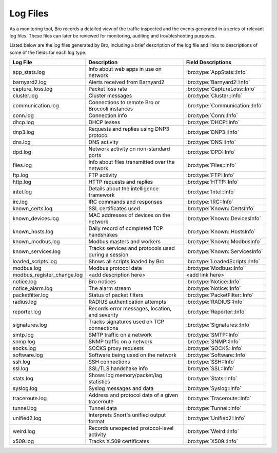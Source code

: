 =========
Log Files
=========

As a monitoring tool, Bro records a detailed view of the traffic inspected 
and the events generated in a series of relevant log files. These files can 
later be reviewed for monitoring, auditing and troubleshooting purposes.

Listed below are the log files generated by Bro, including a brief description 
of the log file and links to descriptions of some of the fields for each log type.

+----------------------------+---------------------------------------+---------------------------------+
| Log File                   | Description                           | Field Descriptions              |
+============================+=======================================+=================================+
| app_stats.log              | Info about web apps in use on network | :bro:type:`AppStats::Info`      |
+----------------------------+---------------------------------------+---------------------------------+
| barnyard2.log              | Alerts received from Barnyard2        | :bro:type:`Barnyard2::Info`     |
+----------------------------+---------------------------------------+---------------------------------+
| capture_loss.log           | Packet loss rate                      | :bro:type:`CaptureLoss::Info`   |
+----------------------------+---------------------------------------+---------------------------------+
| cluster.log                | Cluster messages                      | :bro:type:`Cluster::Info`       |
+----------------------------+---------------------------------------+---------------------------------+
| communication.log          | Connections to remote Bro or Broccoli | :bro:type:`Communication::Info` |
|                            | instances                             |                                 |
+----------------------------+---------------------------------------+---------------------------------+
| conn.log                   | Connection info                       | :bro:type:`Conn::Info`          |
+----------------------------+---------------------------------------+---------------------------------+
| dhcp.log                   | DHCP leases                           | :bro:type:`DHCP::Info`          |
+----------------------------+---------------------------------------+---------------------------------+
| dnp3.log                   | Requests and replies using DNP3       | :bro:type:`DNP3::Info`          |
|                            | protocol                              |                                 |
+----------------------------+---------------------------------------+---------------------------------+
| dns.log                    | DNS activity                          | :bro:type:`DNS::Info`           |
+----------------------------+---------------------------------------+---------------------------------+
| dpd.log                    | Network activity on non-standard      | :bro:type:`DPD::Info`           |
|                            | ports                                 |                                 |
+----------------------------+---------------------------------------+---------------------------------+
| files.log                  | Info about files transmitted over the | :bro:type:`Files::Info`         |
|                            | network                               |                                 |
+----------------------------+---------------------------------------+---------------------------------+
| ftp.log                    | FTP activity                          | :bro:type:`FTP::Info`           |
+----------------------------+---------------------------------------+---------------------------------+
| http.log                   | HTTP requests and replies             | :bro:type:`HTTP::Info`          |
+----------------------------+---------------------------------------+---------------------------------+
| intel.log                  | Details about the intelligence        | :bro:type:`Intel::Info`         |
|                            | framework                             |                                 |
+----------------------------+---------------------------------------+---------------------------------+
| irc.log                    | IRC commands and responses            | :bro:type:`IRC::Info`           |
+----------------------------+---------------------------------------+---------------------------------+
| known_certs.log            | SSL certificates used                 | :bro:type:`Known::CertsInfo`    |
+----------------------------+---------------------------------------+---------------------------------+
| known_devices.log          | MAC addresses of devices on the       | :bro:type:`Known::DevicesInfo`  |
|                            | network                               |                                 |
+----------------------------+---------------------------------------+---------------------------------+
| known_hosts.log            | Daily record of completed TCP         | :bro:type:`Known::HostsInfo`    |
|                            | handshakes                            |                                 |
+----------------------------+---------------------------------------+---------------------------------+
| known_modbus.log           | Modbus masters and workers            | :bro:type:`Known::ModbusInfo`   |
+----------------------------+---------------------------------------+---------------------------------+
| known_services.log         | Tracks services and protocols used    | :bro:type:`Known::ServicesInfo` |
|                            | during a session                      |                                 |
+----------------------------+---------------------------------------+---------------------------------+
| loaded_scripts.log         | Shows all scripts loaded by Bro       | :bro:type:`LoadedScripts::Info` |
+----------------------------+---------------------------------------+---------------------------------+
| modbus.log                 | Modbus protocol data                  | :bro:type:`Modbus::Info`        |
+----------------------------+---------------------------------------+---------------------------------+
| modbus_register_change.log |  <add description here>               |  <add link here>                |
+----------------------------+---------------------------------------+---------------------------------+
| notice.log                 | Bro notices                           | :bro:type:`Notice::Info`        |
+----------------------------+---------------------------------------+---------------------------------+
| notice_alarm.log           | The alarm stream                      | :bro:type:`Notice::Info`        |
+----------------------------+---------------------------------------+---------------------------------+
| packetfilter.log           | Status of packet filters              | :bro:type:`PacketFilter::Info`  |
+----------------------------+---------------------------------------+---------------------------------+
| radius.log                 | RADIUS authentication attempts        | :bro:type:`RADIUS::Info`        |
+----------------------------+---------------------------------------+---------------------------------+
| reporter.log               | Records error messages, location,     | :bro:type:`Reporter::Info`      |
|                            | and severity                          |                                 |
+----------------------------+---------------------------------------+---------------------------------+
| signatures.log             | Tracks signatures used on TCP         | :bro:type:`Signatures::Info`    |
|                            | connections                           |                                 |
+----------------------------+---------------------------------------+---------------------------------+
| smtp.log                   | SMTP traffic on a network             | :bro:type:`SMTP::Info`          |
+----------------------------+---------------------------------------+---------------------------------+
| snmp.log                   | SNMP traffic on a network             | :bro:type:`SNMP::Info`          |
+----------------------------+---------------------------------------+---------------------------------+
| socks.log                  | SOCKS proxy requests                  | :bro:type:`SOCKS::Info`         |
+----------------------------+---------------------------------------+---------------------------------+
| software.log               | Software being used on the network    | :bro:type:`Software::Info`      |
+----------------------------+---------------------------------------+---------------------------------+
| ssh.log                    | SSH connections                       | :bro:type:`SSH::Info`           |
+----------------------------+---------------------------------------+---------------------------------+
| ssl.log                    | SSL/TLS handshake info                | :bro:type:`SSL::Info`           |
+----------------------------+---------------------------------------+---------------------------------+
| stats.log                  | Shows log memory/packet/lag           | :bro:type:`Stats::Info`         |
|                            | statistics                            |                                 |
+----------------------------+---------------------------------------+---------------------------------+
| syslog.log                 | Syslog messages and data              | :bro:type:`Syslog::Info`        |
+----------------------------+---------------------------------------+---------------------------------+
| traceroute.log             | Address and protocol data of a given  | :bro:type:`Traceroute::Info`    |
|                            | traceroute                            |                                 |
+----------------------------+---------------------------------------+---------------------------------+
| tunnel.log                 | Tunnel data                           | :bro:type:`Tunnel::Info`        |
+----------------------------+---------------------------------------+---------------------------------+
| unified2.log               | Interprets Snort's unified output     | :bro:type:`Unified2::Info`      |
|                            | format                                |                                 |
+----------------------------+---------------------------------------+---------------------------------+
| weird.log                  | Records unexpected protocol-level     | :bro:type:`Weird::Info`         |
|                            | activity                              |                                 |
+----------------------------+---------------------------------------+---------------------------------+
| x509.log                   | Tracks X.509 certificates             | :bro:type:`X509::Info`          |
+----------------------------+---------------------------------------+---------------------------------+
